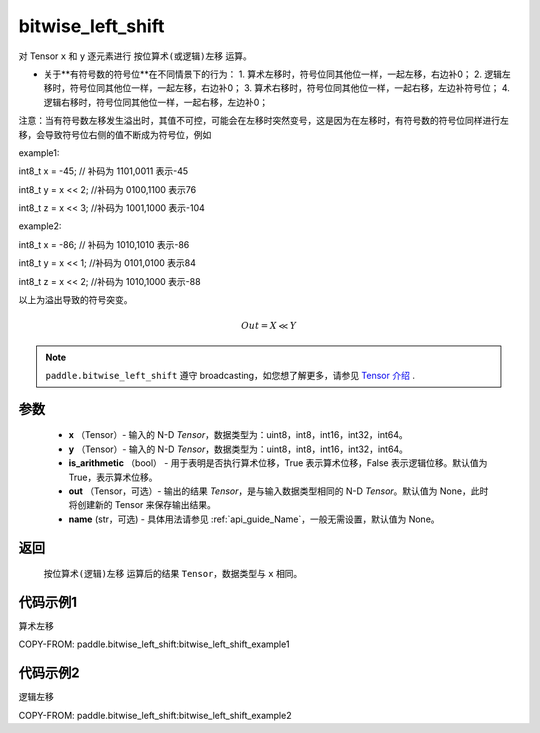 .. _cn_api_paddle_bitwise_left_shift:

bitwise_left_shift
-------------------------------

.. py:function:: paddle.bitwise_left_shift(x, y, is_arithmetic=True, out=None, name=None)

对 Tensor ``x`` 和 ``y`` 逐元素进行 ``按位算术(或逻辑)左移`` 运算。

+ 关于**有符号数的符号位**在不同情景下的行为：
  1. 算术左移时，符号位同其他位一样，一起左移，右边补0；
  2. 逻辑左移时，符号位同其他位一样，一起左移，右边补0；
  3. 算术右移时，符号位同其他位一样，一起右移，左边补符号位；
  4. 逻辑右移时，符号位同其他位一样，一起右移，左边补0；

注意：当有符号数左移发生溢出时，其值不可控，可能会在左移时突然变号，这是因为在左移时，有符号数的符号位同样进行左移，会导致符号位右侧的值不断成为符号位，例如

example1:

int8_t x = -45; // 补码为 1101,0011      表示-45

int8_t y = x << 2;   //补码为 0100,1100  表示76

int8_t z = x << 3;   //补码为 1001,1000  表示-104

example2:

int8_t x = -86; // 补码为 1010,1010      表示-86

int8_t y = x << 1;   //补码为 0101,0100  表示84

int8_t z = x << 2;   //补码为 1010,1000  表示-88


以上为溢出导致的符号突变。

.. math::
        Out = X \ll Y

.. note::
    ``paddle.bitwise_left_shift`` 遵守 broadcasting，如您想了解更多，请参见 `Tensor 介绍`_ .

    .. _Tensor 介绍: ../../guides/beginner/tensor_cn.html#id7
参数
::::::::::::

        - **x** （Tensor）- 输入的 N-D `Tensor`，数据类型为：uint8，int8，int16，int32，int64。
        - **y** （Tensor）- 输入的 N-D `Tensor`，数据类型为：uint8，int8，int16，int32，int64。
        - **is_arithmetic** （bool） - 用于表明是否执行算术位移，True 表示算术位移，False 表示逻辑位移。默认值为 True，表示算术位移。
        - **out** （Tensor，可选）- 输出的结果 `Tensor`，是与输入数据类型相同的 N-D `Tensor`。默认值为 None，此时将创建新的 Tensor 来保存输出结果。
        - **name** (str，可选) - 具体用法请参见 :ref:`api_guide_Name`，一般无需设置，默认值为 None。


返回
::::::::::::
 ``按位算术(逻辑)左移`` 运算后的结果 ``Tensor``，数据类型与 ``x`` 相同。

代码示例1
::::::::::::

算术左移

COPY-FROM: paddle.bitwise_left_shift:bitwise_left_shift_example1

代码示例2
::::::::::::

逻辑左移

COPY-FROM: paddle.bitwise_left_shift:bitwise_left_shift_example2